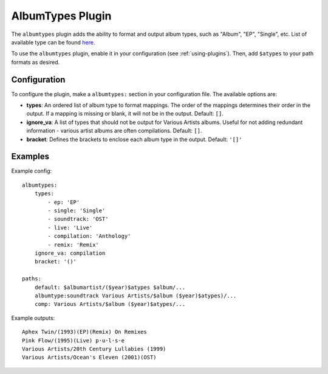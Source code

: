 AlbumTypes Plugin
=================

The ``albumtypes`` plugin adds the ability to format and output album types,
such as "Album", "EP", "Single", etc. List of available type can be found
`here`_.

To use the ``albumtypes`` plugin, enable it in your configuration
(see :ref:`using-plugins`). Then, add ``$atypes`` to your path formats as
desired.

.. _here: https://musicbrainz.org/doc/Release_Group/Type

Configuration
-------------

To configure the plugin, make a ``albumtypes:`` section in your configuration
file. The available options are:

- **types**: An ordered list of album type to format mappings. The order of the
  mappings determines their order in the output. If a mapping is missing or
  blank, it will not be in the output.
  Default: ``[]``.
- **ignore_va**: A list of types that should not be output for Various Artists
  albums. Useful for not adding redundant information - various artist albums
  are often compilations.
  Default: ``[]``.
- **bracket**: Defines the brackets to enclose each album type in the output.
  Default: ``'[]'``

Examples
--------
Example config::

    albumtypes:
        types:
            - ep: 'EP'
            - single: 'Single'
            - soundtrack: 'OST'
            - live: 'Live'
            - compilation: 'Anthology'
            - remix: 'Remix'
        ignore_va: compilation
        bracket: '()'

    paths:
        default: $albumartist/($year)$atypes $album/...
        albumtype:soundtrack Various Artists/$album ($year)$atypes)/...
        comp: Various Artists/$album ($year)$atypes/...

Example outputs::

    Aphex Twin/(1993)(EP)(Remix) On Remixes
    Pink Flow/(1995)(Live) p·u·l·s·e
    Various Artists/20th Century Lullabies (1999)
    Various Artists/Ocean's Eleven (2001)(OST)

